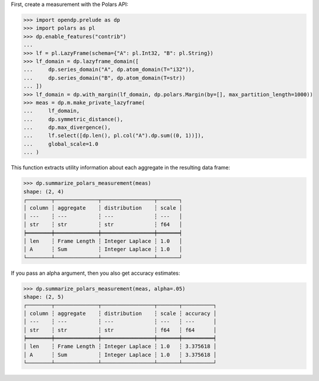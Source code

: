First, create a measurement with the Polars API:

>>> import opendp.prelude as dp
>>> import polars as pl
>>> dp.enable_features("contrib")
... 
>>> lf = pl.LazyFrame(schema={"A": pl.Int32, "B": pl.String})
>>> lf_domain = dp.lazyframe_domain([
...     dp.series_domain("A", dp.atom_domain(T="i32")), 
...     dp.series_domain("B", dp.atom_domain(T=str))
... ])
>>> lf_domain = dp.with_margin(lf_domain, dp.polars.Margin(by=[], max_partition_length=1000))
>>> meas = dp.m.make_private_lazyframe(
...     lf_domain,
...     dp.symmetric_distance(),
...     dp.max_divergence(),
...     lf.select([dp.len(), pl.col("A").dp.sum((0, 1))]),
...     global_scale=1.0
... )

This function extracts utility information about each aggregate in the resulting data frame:

>>> dp.summarize_polars_measurement(meas)
shape: (2, 4)
┌────────┬──────────────┬─────────────────┬───────┐
│ column ┆ aggregate    ┆ distribution    ┆ scale │
│ ---    ┆ ---          ┆ ---             ┆ ---   │
│ str    ┆ str          ┆ str             ┆ f64   │
╞════════╪══════════════╪═════════════════╪═══════╡
│ len    ┆ Frame Length ┆ Integer Laplace ┆ 1.0   │
│ A      ┆ Sum          ┆ Integer Laplace ┆ 1.0   │
└────────┴──────────────┴─────────────────┴───────┘

If you pass an alpha argument, then you also get accuracy estimates:

>>> dp.summarize_polars_measurement(meas, alpha=.05)
shape: (2, 5)
┌────────┬──────────────┬─────────────────┬───────┬──────────┐
│ column ┆ aggregate    ┆ distribution    ┆ scale ┆ accuracy │
│ ---    ┆ ---          ┆ ---             ┆ ---   ┆ ---      │
│ str    ┆ str          ┆ str             ┆ f64   ┆ f64      │
╞════════╪══════════════╪═════════════════╪═══════╪══════════╡
│ len    ┆ Frame Length ┆ Integer Laplace ┆ 1.0   ┆ 3.375618 │
│ A      ┆ Sum          ┆ Integer Laplace ┆ 1.0   ┆ 3.375618 │
└────────┴──────────────┴─────────────────┴───────┴──────────┘
